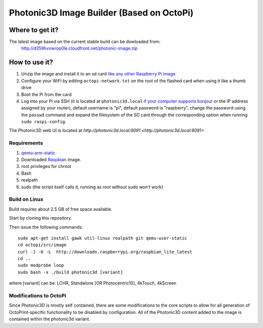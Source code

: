 Photonic3D Image Builder (Based on OctoPi)
==========================================

Where to get it?
----------------

The latest image based on the current stable build can be dowloaded from:
 http://d359hvxwrop0le.cloudfront.net/photonic-image.zip

How to use it?
--------------

#. Unzip the image and install it to an sd card `like any other Raspberry Pi image <https://www.raspberrypi.org/documentation/installation/installing-images/README.md>`_
#. Configure your WiFi by editing ``octopi-network.txt`` on the root of the flashed card when using it like a thumb drive
#. Boot the Pi from the card
#. Log into your Pi via SSH (it is located at ``photonic3d.local`` `if your computer supports bonjour <https://learn.adafruit.com/bonjour-zeroconf-networking-for-windows-and-linux/overview>`_ or the IP address assigned by your router), default username is "pi", default password is "raspberry", change the password using the ``passwd`` command and expand the filesystem of the SD card through the corresponding option when running ``sudo raspi-config``.

The Photonic3D web UI is located at `http://photonic3d.local:9091 <http://photonic3d.local:9091>`

Requirements
~~~~~~~~~~~~

#. `qemu-arm-static <http://packages.debian.org/sid/qemu-user-static>`_
#. Downloaded `Raspbian <http://www.raspbian.org/>`_ image.
#. root privileges for chroot
#. Bash
#. realpath
#. sudo (the script itself calls it, running as root without sudo won't work)

Build on Linux
~~~~~~~~~~~~~~

Build requires about 2.5 GB of free space available.

Start by cloning this repository.

Then issue the following commands::

    sudo apt-get install gawk util-linux realpath git qemu-user-static
    cd octopi/src/image
    curl -J -O -L  http://downloads.raspberrypi.org/raspbian_lite_latest
    cd ..
    sudo modprobe loop
    sudo bash -x ./build photonic3d [variant]
where [variant] can be:
LCHR, Standalone [OR Photocentric10], 4kTouch, 4kScreen 

Modifications to OctoPi
~~~~~~~~~~~~~~~~~~~~~~~
Since Photonic3D is mostly self contained, there are some modifications to the core scripts to allow for all generation of OctoPrint-specific functionality to be disabled by configuration. All of the Photonic3D content added to the image is contained within the photonic3d variant.
